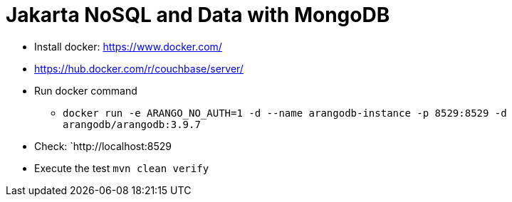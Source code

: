 = Jakarta NoSQL and Data with MongoDB



* Install docker: https://www.docker.com/
* https://hub.docker.com/r/couchbase/server/
* Run docker command
** `docker run -e ARANGO_NO_AUTH=1 -d --name arangodb-instance -p 8529:8529 -d arangodb/arangodb:3.9.7`
* Check: `http://localhost:8529
* Execute the test `mvn clean verify`
